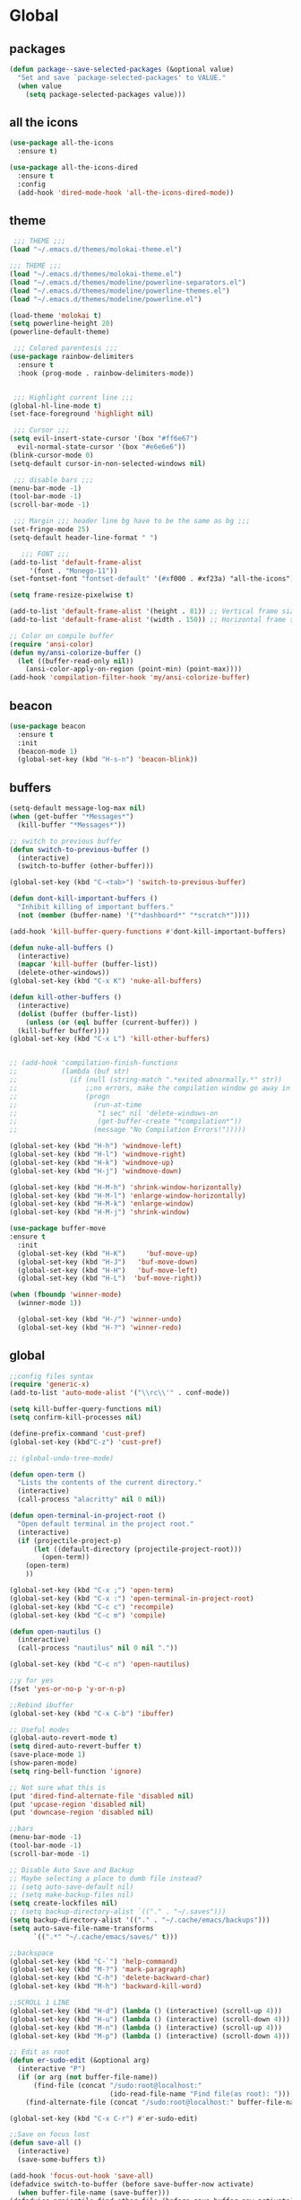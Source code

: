 * Global
** packages
   #+BEGIN_SRC emacs-lisp
   (defun package--save-selected-packages (&optional value)
     "Set and save `package-selected-packages' to VALUE."
     (when value
       (setq package-selected-packages value)))
   #+END_SRC
** all the icons
   #+BEGIN_SRC emacs-lisp
   (use-package all-the-icons
     :ensure t)

   (use-package all-the-icons-dired
     :ensure t
     :config
     (add-hook 'dired-mode-hook 'all-the-icons-dired-mode))
   #+END_SRC
** theme
   #+BEGIN_SRC emacs-lisp
	;;; THEME ;;;
   (load "~/.emacs.d/themes/molokai-theme.el")

   ;;; THEME ;;;
   (load "~/.emacs.d/themes/molokai-theme.el")
   (load "~/.emacs.d/themes/modeline/powerline-separators.el")
   (load "~/.emacs.d/themes/modeline/powerline-themes.el")
   (load "~/.emacs.d/themes/modeline/powerline.el")

   (load-theme 'molokai t)
   (setq powerline-height 20)
   (powerline-default-theme)

	;;; Colored parentesis ;;;
   (use-package rainbow-delimiters
     :ensure t
     :hook (prog-mode . rainbow-delimiters-mode))


	;;; Highlight current line ;;;
   (global-hl-line-mode t)
   (set-face-foreground 'highlight nil)

	;;; Cursor ;;;
   (setq evil-insert-state-cursor '(box "#ff6e67")
	 evil-normal-state-cursor '(box "#e6e6e6"))
   (blink-cursor-mode 0)
   (setq-default cursor-in-non-selected-windows nil)

	;;; disable bars ;;;
   (menu-bar-mode -1)
   (tool-bar-mode -1)
   (scroll-bar-mode -1)

	;;; Margin ;;; header line bg have to be the same as bg ;;;
   (set-fringe-mode 25)
   (setq-default header-line-format " ")

      ;;; FONT ;;;
   (add-to-list 'default-frame-alist
		'(font . "Monego-11"))
   (set-fontset-font "fontset-default" '(#xf000 . #xf23a) "all-the-icons")

   (setq frame-resize-pixelwise t)

   (add-to-list 'default-frame-alist '(height . 81)) ;; Vertical frame size
   (add-to-list 'default-frame-alist '(width . 150)) ;; Horizontal frame size

   ;; Color on compile buffer
   (require 'ansi-color)
   (defun my/ansi-colorize-buffer ()
     (let ((buffer-read-only nil))
       (ansi-color-apply-on-region (point-min) (point-max))))
   (add-hook 'compilation-filter-hook 'my/ansi-colorize-buffer)
   #+END_SRC
** beacon
   #+BEGIN_SRC emacs-lisp
   (use-package beacon
     :ensure t
     :init
     (beacon-mode 1)
     (global-set-key (kbd "H-s-n") 'beacon-blink))
   #+END_SRC
** buffers
   #+BEGIN_SRC emacs-lisp
   (setq-default message-log-max nil)
   (when (get-buffer "*Messages*")
     (kill-buffer "*Messages*"))

   ;; switch to previous buffer
   (defun switch-to-previous-buffer ()
     (interactive)
     (switch-to-buffer (other-buffer)))

   (global-set-key (kbd "C-<tab>") 'switch-to-previous-buffer)

   (defun dont-kill-important-buffers ()
     "Inhibit killing of important buffers."
     (not (member (buffer-name) '("*dashboard*" "*scratch*"))))

   (add-hook 'kill-buffer-query-functions #'dont-kill-important-buffers)

   (defun nuke-all-buffers ()
     (interactive)
     (mapcar 'kill-buffer (buffer-list))
     (delete-other-windows))
   (global-set-key (kbd "C-x K") 'nuke-all-buffers)

   (defun kill-other-buffers ()
     (interactive)
     (dolist (buffer (buffer-list))
       (unless (or (eql buffer (current-buffer)) )
	 (kill-buffer buffer))))
   (global-set-key (kbd "C-x L") 'kill-other-buffers)


   ;; (add-hook 'compilation-finish-functions
   ;;           (lambda (buf str)
   ;;             (if (null (string-match ".*exited abnormally.*" str))
   ;;                 ;;no errors, make the compilation window go away in a few seconds
   ;;                 (progn
   ;;                   (run-at-time
   ;;                    "1 sec" nil 'delete-windows-on
   ;;                    (get-buffer-create "*compilation*"))
   ;;                   (message "No Compilation Errors!")))))

   (global-set-key (kbd "H-h") 'windmove-left)
   (global-set-key (kbd "H-l") 'windmove-right)
   (global-set-key (kbd "H-k") 'windmove-up)
   (global-set-key (kbd "H-j") 'windmove-down)

   (global-set-key (kbd "H-M-h") 'shrink-window-horizontally)
   (global-set-key (kbd "H-M-l") 'enlarge-window-horizontally)
   (global-set-key (kbd "H-M-k") 'enlarge-window)
   (global-set-key (kbd "H-M-j") 'shrink-window)

   (use-package buffer-move
   :ensure t
     :init
     (global-set-key (kbd "H-K")     'buf-move-up)
     (global-set-key (kbd "H-J")   'buf-move-down)
     (global-set-key (kbd "H-H")   'buf-move-left)
     (global-set-key (kbd "H-L")  'buf-move-right))

   (when (fboundp 'winner-mode)
     (winner-mode 1))

     (global-set-key (kbd "H-/") 'winner-undo)
     (global-set-key (kbd "H-?") 'winner-redo)

   #+END_SRC
** global
   #+BEGIN_SRC emacs-lisp
   ;;config files syntax
   (require 'generic-x)
   (add-to-list 'auto-mode-alist '("\\rc\\'" . conf-mode))

   (setq kill-buffer-query-functions nil)
   (setq confirm-kill-processes nil)

   (define-prefix-command 'cust-pref)
   (global-set-key (kbd"C-z") 'cust-pref)

   ;; (global-undo-tree-mode)

   (defun open-term ()
     "Lists the contents of the current directory."
     (interactive)
     (call-process "alacritty" nil 0 nil))

   (defun open-terminal-in-project-root ()
     "Open default terminal in the project root."
     (interactive)
     (if (projectile-project-p)
         (let ((default-directory (projectile-project-root)))
           (open-term))
       (open-term)
       ))

   (global-set-key (kbd "C-x ;") 'open-term)
   (global-set-key (kbd "C-x :") 'open-terminal-in-project-root)
   (global-set-key (kbd "C-c c") 'recompile)
   (global-set-key (kbd "C-c m") 'compile)

   (defun open-nautilus ()
     (interactive)
     (call-process "nautilus" nil 0 nil "."))

   (global-set-key (kbd "C-c n") 'open-nautilus)

   ;;y for yes
   (fset 'yes-or-no-p 'y-or-n-p)

   ;;Rebind ibuffer
   (global-set-key (kbd "C-x C-b") 'ibuffer)

   ;; Useful modes
   (global-auto-revert-mode t)
   (setq dired-auto-revert-buffer t)
   (save-place-mode 1)
   (show-paren-mode)
   (setq ring-bell-function 'ignore)

   ;; Not sure what this is
   (put 'dired-find-alternate-file 'disabled nil)
   (put 'upcase-region 'disabled nil)
   (put 'downcase-region 'disabled nil)

   ;;bars
   (menu-bar-mode -1)
   (tool-bar-mode -1)
   (scroll-bar-mode -1)

   ;; Disable Auto Save and Backup
   ;; Maybe selecting a place to dumb file instead?
   ;; (setq auto-save-default nil)
   ;; (setq make-backup-files nil)
   (setq create-lockfiles nil)
   ;; (setq backup-directory-alist `(("." . "~/.saves")))
   (setq backup-directory-alist '(("." . "~/.cache/emacs/backups")))
   (setq auto-save-file-name-transforms
         `((".*" "~/.cache/emacs/saves/" t)))

   ;;backspace
   (global-set-key (kbd "C-`") 'help-command)
   (global-set-key (kbd "M-?") 'mark-paragraph)
   (global-set-key (kbd "C-h") 'delete-backward-char)
   (global-set-key (kbd "M-h") 'backward-kill-word)

   ;;SCROLL 1 LINE
   (global-set-key (kbd "H-d") (lambda () (interactive) (scroll-up 4)))
   (global-set-key (kbd "H-u") (lambda () (interactive) (scroll-down 4)))
   (global-set-key (kbd "M-n") (lambda () (interactive) (scroll-up 4)))
   (global-set-key (kbd "M-p") (lambda () (interactive) (scroll-down 4)))

   ;; Edit as root
   (defun er-sudo-edit (&optional arg)
     (interactive "P")
     (if (or arg (not buffer-file-name))
         (find-file (concat "/sudo:root@localhost:"
                            (ido-read-file-name "Find file(as root): ")))
       (find-alternate-file (concat "/sudo:root@localhost:" buffer-file-name))))

   (global-set-key (kbd "C-x C-r") #'er-sudo-edit)

   ;;Save on focus lost
   (defun save-all ()
     (interactive)
     (save-some-buffers t))

   (add-hook 'focus-out-hook 'save-all)
   (defadvice switch-to-buffer (before save-buffer-now activate)
     (when buffer-file-name (save-buffer)))
   (defadvice projectile-find-other-file (before save-buffer-now activate)
     (when buffer-file-name (save-buffer)))
   (defadvice bookmark-jump (before save-buffer-now activate)
     (when buffer-file-name (save-buffer)))
   (defadvice other-window (before other-window-now activate)
     (when buffer-file-name (save-buffer)))
   (defadvice windmove-up (before other-window-now activate)
     (when buffer-file-name (save-buffer)))
   (defadvice windmove-down (before other-window-now activate)
     (when buffer-file-name (save-buffer)))
   (defadvice windmove-left (before other-window-now activate)
     (when buffer-file-name (save-buffer)))
   (defadvice windmove-right (before other-window-now activate)
     (when buffer-file-name (save-buffer)))

   ;;asm mode
   (defun my-asm-mode-hook ()
     ;; you can use `comment-dwim' (M-;) for this kind of behaviour anyway
     (local-unset-key (vector asm-comment-char))
     ;; asm-mode sets it locally to nil, to "stay closer to the old TAB behaviour".
     (setq tab-always-indent (default-value 'tab-always-indent)))

   (add-hook 'asm-mode-hook #'my-asm-mode-hook)


      ;;; indent buffer or region
   (defun er-indent-buffer ()
     "Indent the currently visited buffer."
     (interactive)
     (indent-region (point-min) (point-max)
                    (delete-trailing-whitespace)))

   (defun er-indent-region-or-buffer ()
     "Indent a region if selected, otherwise the whole buffer."
     (interactive)
     (save-excursion
       (if (region-active-p)
           (progn
             (indent-region (region-beginning) (region-end))
             (message "Indented selected region."))
         (progn
           (er-indent-buffer)
           (message "Indented buffer.")))))

   (global-set-key (kbd "C-M-\\") #'er-indent-region-or-buffer)

   ;; C-a better beginning of line
   (defun smarter-move-beginning-of-line (arg)
     (interactive "^p")
     (setq arg (or arg 1))

     ;; Move lines first
     (when (/= arg 1)
       (let ((line-move-visual nil))
         (forward-line (1- arg))))

     (let ((orig-point (point)))
       (back-to-indentation)
       (when (= orig-point (point))
         (move-beginning-of-line 1))))

   ;; remap C-a to `smarter-move-beginning-of-line'
   (global-set-key [remap move-beginning-of-line]
                   'smarter-move-beginning-of-line)

   ;; move the line(s) spanned by the active region up/down (line transposing)
   ;; {{{
   (defun move-lines (n)
     (let ((beg) (end) (keep))
       (if mark-active
           (save-excursion
             (setq keep t)
             (setq beg (region-beginning)
                   end (region-end))
             (goto-char beg)
             (setq beg (line-beginning-position))
             (goto-char end)
             (setq end (line-beginning-position 2)))
         (setq beg (line-beginning-position)
               end (line-beginning-position 2)))
       (let ((offset (if (and (mark t)
                              (and (>= (mark t) beg)
                                   (< (mark t) end)))
                         (- (point) (mark t))))
             (rewind (- end (point))))
         (goto-char (if (< n 0) beg end))
         (forward-line n)
         (insert (delete-and-extract-region beg end))
         (backward-char rewind)
         (if offset (set-mark (- (point) offset))))
       (if keep
           (setq mark-active t
                 deactivate-mark nil))))

   (defun move-lines-up (n)
     "move the line(s) spanned by the active region up by N lines."
     (interactive "*p")
     (move-lines (- (or n 1))))

   (defun move-lines-down (n)
     "move the line(s) spanned by the active region down by N lines."
     (interactive "*p")
     (move-lines (or n 1)))

   (global-set-key (kbd "H-p") 'move-lines-up)
   (global-set-key (kbd "H-n") 'move-lines-down)
   #+END_SRC
** openwith
   #+BEGIN_SRC emacs-lisp
   (use-package openwith
     :ensure t
     :config
     (when (require 'openwith nil 'noerror)
       (setq openwith-associations
             (list
              (list (openwith-make-extension-regexp
                     '("mp4" "mkv"))
                    "mpv"
                    '(file))
              (list (openwith-make-extension-regexp
                     '("glade"))
                    "glade"
                    '(file))
              (list (openwith-make-extension-regexp
                     '("mp3"))
                    "alacritty -e cmus"
                    '(file))
              (list (openwith-make-extension-regexp
                     '("doc" "xls" "xlsx" "ppt" "odt" "ods" "odg" "odp"))
                    "libreoffice"
                    '(file))
              (list (openwith-make-extension-regexp
                     '("pdf" "ps" "ps.gz" "dvi"))
                    "zathura"
                    '(file))
              (list (openwith-make-extension-regexp
                     '("docx"))
                    "libreoffice"
                    '(file))

              (list (openwith-make-extension-regexp
                     '("xopp"))
                    "xournalpp"
                    '(file))

              (list (openwith-make-extension-regexp
                     '("vcd"))
                    "gtkwave"
                    '(file))
              ))
       (openwith-mode 1))
     )
   (setq large-file-warning-threshold nil)
   #+END_SRC
** org
   #+BEGIN_SRC emacs-lisp
   (use-package org
     :ensure t
     :config
     (setq org-agenda-files (list "~/Drop/agenda.org")))

   (use-package org-bullets
     :ensure t
     :config
     (setq org-bullets-face-name (quote org-bullet-face))
     (add-hook 'org-mode-hook (lambda () (org-bullets-mode 1)))
     (setq org-bullets-bullet-list '("◉" "•" "●" "▶" "►" "▸"))
     )
   (define-key org-mode-map (kbd "C-c C-a") 'org-agenda)
   (define-key org-mode-map (kbd "M-h") 'backward-kill-word)
   (define-key org-mode-map (kbd "C-c h") 'counsel-org-goto-all)
   (define-key org-mode-map (kbd "C-<tab>") 'switch-to-previous-buffer)
   #+END_SRC
** dired
   #+BEGIN_SRC emacs-lisp
   (require 'dired-x)
   (setq-default dired-omit-files-p t) ; Buffer-local variable
   (setq dired-omit-files (concat dired-omit-files "\\|^\\..+$"))
   (add-hook 'dired-mode-hook
	     (lambda ()
	       (define-key dired-mode-map (kbd "M-p")
		 (lambda () (interactive) (find-alternate-file "..")))))
   (add-hook 'dired-mode-hook
	     (lambda ()
	       (dired-hide-details-mode)))


   ;; zip files on dired mode
   (defvar dired-compress-files-alist
     '(("\\.tar\\.gz\\'" . "tar -c %i | gzip -c9 > %o")
       ("\\.zip\\'" . "zip %o -r --filesync %i")))
   #+END_SRC

** avy
   #+BEGIN_SRC emacs-lisp
   (use-package avy
     :ensure t
     :config
     (defun avy-line-saving-column ()
     (interactive)
     (let ((col (current-column)))
       (avy-goto-line)
       (move-to-column col)))

     (global-set-key (kbd "S-<return>") 'avy-goto-char-2)
     (global-set-key (kbd "C-S-l") 'avy-line-saving-column)
     (global-set-key (kbd "C-x w") 'avy-kill-region)
     (global-set-key (kbd "C-x y") 'avy-copy-region))

   #+END_SRC
** evil
   #+BEGIN_SRC emacs-lisp
   (use-package evil
     :ensure t
     :init
     (setq-default evil-want-C-u-scroll t)
     :config
     (evil-mode 1)
     (setq evil-normal-state-tag " NORMAL ")
     (setq evil-insert-state-tag " INSERT ")
     (setq evil-visual-state-tag " VISUAL ")
     ;;emacs state is i state
     (setq evil-insert-state-map (make-sparse-keymap))
     (define-key evil-insert-state-map (kbd "<escape>") 'evil-normal-state)

     (add-to-list 'evil-emacs-state-modes 'nav-mode)

     (define-key evil-normal-state-map (kbd "gd") 'xref-find-definitions)
     (define-key evil-normal-state-map (kbd "M-.") 'xref-find-definitions)
     (define-key evil-normal-state-map (kbd "M-,") 'xref-pop-marker-stack)

     (with-eval-after-load 'evil-maps
       (define-key evil-motion-state-map (kbd "SPC") nil)
       (define-key evil-motion-state-map (kbd "RET") nil)
       (define-key evil-motion-state-map (kbd "TAB") nil))

     (evil-set-initial-state 'vterm-mode 'insert)

     (define-key evil-motion-state-map "'" 'evil-goto-mark)
     (define-key evil-motion-state-map "`" 'evil-goto-mark-line)

     (define-key evil-motion-state-map " " nil)
     (define-key evil-motion-state-map (kbd "K") 'man)

     (evil-define-motion evil-avy-goto-line-keep-column (count)
       "Evil motion for avy-goto-line, restoring column."
       :type exclusive :jump t :repeat abort
       (evil-without-repeat
	 (evil-enclose-avy-for-motion
	   (evil-save-column (avy-goto-line)))))
     ;; goto-line motion map (example)

     (define-key evil-motion-state-map (kbd "g c") 'avy-goto-char-2)
     (define-key evil-motion-state-map (kbd "g l") 'evil-avy-goto-line-keep-column)
     ;; (define-key evil-motion-state-map (kbd "g l") 'avy-line-saving-column)
     (define-key evil-normal-state-map (kbd "SPC 1") 'delete-other-windows)
     (define-key evil-normal-state-map (kbd "SPC 2") 'split-window-below)
     (define-key evil-normal-state-map (kbd "SPC 3") 'split-window-right)
     (define-key evil-normal-state-map (kbd "SPC 4 0") 'kill-buffer-and-window)
     (define-key evil-normal-state-map (kbd "SPC 0") 'delete-window)
     (define-key evil-normal-state-map (kbd "SPC f") 'find-file)
     (define-key evil-normal-state-map (kbd "SPC b") 'ivy-switch-buffer)
     (define-key evil-normal-state-map (kbd "SPC k") 'all-the-icons-ivy-rich-kill-buffer)
     (define-key evil-normal-state-map (kbd "SPC r b") 'bookmark-jump)
     (define-key evil-normal-state-map (kbd "SPC m d") 'magit-diff-buffer-file)
     (define-key evil-normal-state-map (kbd "SPC m f") 'magit-file-dispatch)
     (define-key evil-normal-state-map (kbd "SPC g") 'magit-status)

     (define-key evil-normal-state-map (kbd "g r") 'lsp-find-references)
     (define-key evil-normal-state-map (kbd "g s") 'lsp-ivy-workspace-symbol)
     (define-key evil-normal-state-map (kbd "g S") 'lsp-ivy-global-workspace-symbol)
     (define-key evil-normal-state-map (kbd "SPC l l") 'lsp)
     (define-key evil-normal-state-map (kbd "SPC l e") 'lsp-treemacs-errors-list)
     (define-key evil-normal-state-map (kbd "SPC l t") 'treemacs-find-tag)
     (define-key evil-normal-state-map (kbd "SPC l r") 'lsp-rename)
     (define-key evil-normal-state-map (kbd "SPC l R") 'lsp-workspace-restart)
     (define-key evil-normal-state-map (kbd "SPC l a") 'helm-lsp-code-actions)
     (define-key evil-normal-state-map (kbd "SPC l x") 'lsp-workspace-folders-remove)

     (define-key evil-normal-state-map (kbd "SPC [") 'flycheck-previous-error)
     (define-key evil-normal-state-map (kbd "SPC ]") 'flycheck-next-error)
     (define-key evil-normal-state-map (kbd "SPC e") 'flycheck-list-errors)

     (evil-define-key 'normal web-mode-map
       (kbd "g d") 'ng2-html-goto-binding)

     (evil-define-key 'normal lsp-mode-map
       (kbd "SPC l d d") 'dap-java-debug
       (kbd "SPC l d b") 'dap-breakpoint-toggle
       (kbd "SPC l d h") 'dap-hydra)

     (evil-define-key 'normal java-mode-map
       (kbd "SPC l d d") 'dap-java-debug
       (kbd "SPC l d b") 'dap-breakpoint-toggle
       (kbd "SPC l d h") 'dap-hydra)

     (evil-define-key 'normal magit-mode-map
       (kbd "g c") 'avy-goto-char-2
       (kbd "g l") 'evil-avy-goto-line-keep-column
       (kbd "SPC 1") 'delete-other-windows
       (kbd "SPC 2") 'split-window-below
       (kbd "SPC 3") 'split-window-right
       (kbd "SPC 4 0") 'kill-buffer-and-window
       (kbd "SPC 0") 'delete-window
       (kbd "SPC f") 'find-file
       (kbd "SPC b") 'ivy-switch-buffer
       (kbd "SPC k") 'all-the-icons-ivy-rich-kill-buffer
       (kbd "SPC r b") 'bookmark-jump
       (kbd "SPC g") 'magit-status)

     (evil-define-key 'normal dired-mode-map
       (kbd "g c") 'avy-goto-char-2
       (kbd "g l") 'evil-avy-goto-line-keep-column
       (kbd "g r") 'revert-buffer
       (kbd "K") 'dired-kill-subdir
       (kbd "SPC 2") 'split-window-below
       (kbd "SPC 3") 'split-window-right
       (kbd "SPC 4 0") 'kill-buffer-and-window
       (kbd "SPC 0") 'delete-window
       (kbd "SPC f") 'find-file
       (kbd "SPC b") 'ivy-switch-buffer
       (kbd "SPC k") 'all-the-icons-ivy-rich-kill-buffer
       (kbd "SPC r b") 'bookmark-jump
       (kbd "SPC g") 'magit-status)

     (evil-define-key 'normal projectile-mode-map
       (kbd "SPC p") 'projectile-command-map
       (kbd "SPC TAB") 'projectile-switch-open-project
       (kbd "SPC p C-c") 'projectile-repeat-last-command)

     (evil-define-key 'normal xref--xref-buffer-mode-map
       (kbd "p") 'xref-prev-line
       (kbd "n") 'xref-next-line)

     (evil-define-key 'treemacs treemacs-mode-map
       (kbd "J") #'treemacs-find-file)

     (evil-define-key 'normal tide-mode-map
       (kbd "g d") 'tide-jump-to-definition
       (kbd "g r") 'xref-find-references
       (kbd "SPC t e") 'tide-project-errors
       (kbd "SPC t r") 'tide-rename-symbol
       (kbd "SPC t R") 'tide-rename-file
       (kbd "SPC t f") 'tide-fix))
   #+END_SRC
** undo-tree
 #+BEGIN_SRC emacs-lisp
   (use-package undo-tree
     :ensure t
     :config
     (global-undo-tree-mode)
     )
 #+END_SRC
** mc
   #+BEGIN_SRC emacs-lisp
   (use-package multiple-cursors
     :ensure t
     :config
     (global-set-key (kbd "C-.")  'mc/mark-next-like-this)
     (global-set-key (kbd "C-,")  'mc/mark-previous-like-this)
     (global-set-key (kbd "C-\"")  'mc/mark-all-like-this)
     ;; (global-set-key (kbd "M-<down>")  'mc/mark-next-word-like-this)
     (global-set-key (kbd "C->")  'mc/skip-to-next-like-this)
     (global-set-key (kbd "C-<")  'mc/skip-to-previous-like-this)
     (global-set-key (kbd "C-x C-.")  'mc/unmark-next-like-this)
     (global-set-key (kbd "C-x C-,")  'mc/unmark-previous-like-this)
     (global-set-key (kbd "C-x C-:")  'mc/mark-pop)
     (global-set-key (kbd "M-[")  'mc/insert-numbers)
     (global-set-key (kbd "M-]")  'mc/insert-letters)
     (global-set-key (kbd "C-c a")  'mc/vertical-align)
~     (global-set-key (kbd "C-S-<mouse-1>") 'mc/add-cursor-on-click)
     


     )
   #+END_SRC
** helm
   #+BEGIN_SRC emacs-lisp
   (use-package helm
     :ensure t
     :config
     (require 'helm-config)
     (defvar emacs-helm-display-help-buffer-regexp '("\\*.*Helm.*Help.*\\*"))
     (defvar emacs-helm-display-buffer-regexp `("\\*.*helm.*\\*"
						(display-buffer-in-side-window)
						(inhibit-same-window . nil)
						(side . bottom)
						(window-width . 0.6)
						(window-height . 0.4)))

     (defun display-helm-at-bottom (buffer &optional _resume)
       (let ((display-buffer-alist (list emacs-helm-display-help-buffer-regexp
					 emacs-helm-display-buffer-regexp)))
	 (display-buffer buffer)))
     (setq helm-display-function 'display-helm-at-bottom)
     (setq helm-swoop-split-window-function 'display-helm-at-bottom)

     (setq use-dialog-box nil)
     (define-key helm-map (kbd "C-h") 'delete-backward-char)
     (helm-autoresize-mode 1))

   (use-package helm-xref
     :ensure t)

   (setq xref-prompt-for-identifier '(not xref-find-definitions
					  xref-find-definitions-other-window
					  xref-find-definitions-other-frame
					  xref-find-references))
   #+END_SRC
** ivy
   #+BEGIN_SRC emacs-lisp
   (use-package ivy
     :ensure t
     :init (ivy-mode 1)
     :config
     (setq ivy-height-alist
           '((t
              lambda (_caller)
              (/ (frame-height) 2))))
     (setq ivy-display-style 'fancy)
     (setq ivy-count-format "%d/%d ")
     (setq ivy-use-virtual-buffers t)

     (setq ivy-re-builders-alist
           '((t . ivy--regex-ignore-order)
             (t      . ivy--regex-fuzzy)))

     (setq ivy-ignore-buffers '("\\` " "\\`\\*"))
     (global-set-key (kbd "C-c s") 'isearch-forward)
     (global-set-key (kbd "C-s") 'swiper)
     (define-key ivy-minibuffer-map (kbd "C-j") 'ivy-call)
     (define-key ivy-minibuffer-map (kbd "TAB") 'ivy-alt-done))

   (use-package all-the-icons-ivy-rich
     :ensure t
     :init (all-the-icons-ivy-rich-mode 1))

   (use-package ivy-rich
     :ensure t
     :init
     (setq ivy-rich-display-transformers-list
           '(ivy-switch-buffer
             (:columns
              ((ivy-switch-buffer-transformer (:width 30))
               (ivy-rich-switch-buffer-size (:width 7))
               (ivy-rich-switch-buffer-indicators (:width 4 :face error :align right))
               (ivy-rich-switch-buffer-major-mode (:width 12 :face warning))
               (ivy-rich-switch-buffer-project (:width 15 :face success))
               (ivy-rich-switch-buffer-path (:width (lambda (x) (ivy-rich-switch-buffer-shorten-path x (ivy-rich-minibuffer-width 0.3))))))
              :predicate
              (lambda (cand) (get-buffer cand)))
             counsel-find-file
             (:columns
              ((ivy-read-file-transformer)
               (ivy-rich-counsel-find-file-truename (:face font-lock-doc-face))))
             counsel-M-x
             (:columns
              ((counsel-M-x-transformer (:width 70))
               (ivy-rich-counsel-function-docstring (:face font-lock-doc-face)))) ; return docstring of the command
             counsel-describe-function
             (:columns
              ((counsel-describe-function-transformer (:width 40))
               (ivy-rich-counsel-function-docstring (:face font-lock-doc-face))))  ; return docstring of the function
             counsel-describe-variable
             (:columns
              ((counsel-describe-variable-transformer (:width 40))
               (ivy-rich-counsel-variable-docstring (:face font-lock-doc-face))))  ; return docstring of the variable
             counsel-recentf
             (:columns
              ((ivy-rich-candidate (:width 0.8))
               (ivy-rich-file-last-modified-time (:face font-lock-comment-face))))  ; return last modified time of the file
             package-install
             (:columns
              ((ivy-rich-candidate (:width 30))
               (ivy-rich-package-version (:width 16 :face font-lock-comment-face))  ; return package version
               (ivy-rich-package-archive-summary (:width 7 :face font-lock-builtin-face))  ; return archive summary
               (ivy-rich-package-install-summary (:face font-lock-doc-face))))))

     :config
     (ivy-rich-mode 1)
     (setcdr (assq t ivy-format-functions-alist) #'ivy-format-function-line))
   #+END_SRC
** counsel
   #+BEGIN_SRC emacs-lisp
   (use-package counsel
     :ensure t
     :config
     (setq counsel-find-file-ignore-regexp "\\`\\.")
     (setq ivy-initial-inputs-alist nil)
     (global-set-key (kbd "C-x C-f") 'counsel-find-file)
     (global-set-key (kbd "M-x") 'counsel-M-x)
     (global-set-key (kbd "C-x l") 'counsel-locate))
   #+END_SRC
** projectile
   #+BEGIN_SRC emacs-lisp
    (use-package projectile
      :ensure t
      :config
      (projectile-global-mode 1)

      (setq projectile-completion-system 'ivy)
      (put 'projectile-project-compilation-dir 'safe-local-variable (lambda (_) t))
      (setq projectile-switch-project-action #'counsel-projectile-switch-to-buffer)
      ;; (put 'projectile-project-compilation-cmd 'safe-local-variable (lambda (_) t))
      (add-to-list 'safe-local-variable-values '(projectile-project-compilation-cmd . "make")))
   #+END_SRC
** counsel-projectile
   #+BEGIN_SRC emacs-lisp
   (use-package counsel-projectile
     :after counsel
     :ensure t
     :config
     (define-key projectile-mode-map (kbd "C-c p") 'projectile-command-map)
     (define-key counsel-mode-map (kbd "C-j") 'ivy-call)

     (defun counsel-projectile-switch-to-buffer ()
       "Jump to a buffer in the current project."
       (interactive)
       (if (and (eq projectile-require-project-root 'prompt)
                (not (projectile-project-p)))
           (counsel-projectile-switch-to-buffer-action-switch-project)
         (ivy-read (projectile-prepend-project-name "Switch to buffer: ")
                   ;; We use a collection function so that it is called each
                   ;; time the `ivy-state' is reset. This is needed for the
                   ;; "kill buffer" action.
                   (delete (buffer-name (current-buffer))
                           (projectile-project-buffer-names))
                   :matcher #'ivy--switch-buffer-matcher
                   :require-match t
                   :sort counsel-projectile-sort-buffers
                   :action counsel-projectile-switch-to-buffer-action
                   :keymap counsel-projectile-switch-to-buffer-map
                   :caller 'counsel-projectile-switch-to-buffer)))

     (ivy-configure 'counsel-projectile-switch-to-buffer
       :display-transformer-fn #'counsel-projectile-switch-to-buffer-transformer)

     (counsel-projectile-mode))
   #+END_SRC
** vterm
   #+BEGIN_SRC emacs-lisp
  (use-package vterm
    :ensure t
    :config
    (add-hook 'vterm-mode-hook (lambda ()
                                 (local-set-key (kbd "C-h") 'vterm-send-backspace)
                                 (local-set-key (kbd "C-s") 'swiper)
                                 (setq-local global-hl-line-mode nil))))

  (defun projectile-vterm (&optional arg)
    (interactive "P")
    (if (projectile-project-p)
        (let* ((project (projectile-project-root)))
          (unless (require 'vterm nil 'noerror)
            (error "Package 'vterm' is not available"))
          (projectile-with-default-dir project
            (vterm)))
      (unless (require 'vterm nil 'noerror)
        (error "Package 'vterm' is not available"))
      (vterm)))

  (global-set-key (kbd "M-V") 'projectile-vterm)
   #+END_SRC
** magit
   #+BEGIN_SRC emacs-lisp
   (defadvice vc-mode-line (after strip-backend () activate)
     (when (stringp vc-mode)
       (let ((noback (replace-regexp-in-string
		      "^ Git-\\|Git:"
		      "  " vc-mode)))
	 (setq vc-mode noback))))

   (setq auto-revert-check-vc-info t)

   (use-package magit
     :ensure t
     :bind
     ("C-x g" . magit-status)
     :init
     :config
     (global-magit-file-mode)
     (setq magit-refresh-status-buffer t)
     )

   (use-package evil-magit
     :after magit evil
     :ensure t)

   (defun ediff-copy-both-to-C ()
     (interactive)
     (ediff-copy-diff ediff-current-difference nil 'C nil
		      (concat
		       (ediff-get-region-contents ediff-current-difference 'A ediff-control-buffer)
		       (ediff-get-region-contents ediff-current-difference 'B ediff-control-buffer))))
   (defun add-d-to-ediff-mode-map () (define-key ediff-mode-map "d" 'ediff-copy-both-to-C))
   (add-hook 'ediff-keymap-setup-hook 'add-d-to-ediff-mode-map)
   #+END_SRC
** smartparens
   #+BEGIN_SRC emacs-lisp
     (use-package smartparens
       :ensure t
       :config
       (smartparens-global-mode)
       (global-set-key (kbd "M-<backspace>") 'sp-backward-unwrap-sexp)
       (setq sp-escape-quotes-after-insert nil)

       (defun my-fancy-newline ()
         "Add two newlines and put the cursor at the right indentation
          between them if a newline is attempted when the cursor is between
          two curly braces, otherwise do a regular newline and indent"
         (interactive)
         (if (and (equal (char-before) 123) ; {
                  (equal (char-after) 125)) ; }
             (progn (newline-and-indent)
                    (split-line)
                    (indent-for-tab-command))
           (newline-and-indent)))

       (global-set-key (kbd "C-m") 'my-fancy-newline)

     )
   #+END_SRC

** pdfgrep
   #+BEGIN_SRC emacs-lisp
     (use-package pdfgrep
       :ensure t
       :config
       (pdfgrep-mode))
   #+END_SRC

** whichkey
   #+BEGIN_SRC emacs-lisp
   ;; Shows possible suffix keys
   (use-package which-key
     :ensure t
     :config
     (which-key-mode)
   )
   #+END_SRC
* Editing
** company
   #+BEGIN_SRC emacs-lisp
   (use-package company
     :ensure t
     :config
     (setq company-minimum-prefix-length 1)
     (setq company-idle-delay 0)
     (global-company-mode 1)
     (setq company-selection-wrap-around t)
     (global-set-key (kbd "<backtab>") 'company-complete)
     (setq company-global-modes '(not gud-mode shell-mode))
     (use-package company-jedi
       :ensure t
       )
     (use-package company-auctex
       :ensure t
       ))
   #+END_SRC
** counsel-company
   #+BEGIN_SRC emacs-lisp
   (use-package counsel
     :ensure t
     :config
     (global-set-key (kbd "C-:") 'counsel-company))

   #+END_SRC
** flycheck
   #+BEGIN_SRC emacs-lisp
   (use-package flycheck
     :ensure t)

   (use-package flycheck-inline
     :ensure t
     :config
     (add-hook 'flycheck-mode-hook #'flycheck-inline-mode))
   #+END_SRC
** yasnippet
   #+BEGIN_SRC emacs-lisp
   (use-package yasnippet
     :ensure t
     :config
     (yas-global-mode 1)
     )
   (use-package yasnippet-snippets
     :ensure t
     )
   #+END_SRC

** progmodes
   #+BEGIN_SRC emacs-lisp
   ;; (defun c-setup-comment ()
   ;;   (setq comment-start "/*"
   ;;         comment-end   "*/"
   ;;         comment-multi-line t
   ;;         comment-continue " *"
   ;;         comment-padding 1
   ;;         comment-style 'extra-line)
   ;;   )

   ;; (defun c-setup ()
   ;; (c-setup-comment)
   ;; )

   ;; (c-add-style "work"
   ;;        '((indent-tabs-mode . nil)
   ;;          (c-basic-offset . 4)
   ;;          (c-offsets-alist
   ;;           (inclass . 4)
   ;;           (innamespace . 0))))

   (defun c-er-indent-region-or-buffer ()
     "Indent a region if selected, otherwise the whole buffer."
     (interactive)
     (save-excursion
       (if (region-active-p)
	   (progn
	     (lsp-format-region (region-beginning) (region-end))
	     (message "Indented selected region."))
	 (progn
	   (lsp-format-buffer)
	   (message "Indented buffer.")))))

   (add-hook 'c-mode-hook
	     (lambda () (local-set-key (kbd "C-M-\\") #'c-er-indent-region-or-buffer)))
   (add-hook 'c++-mode-hook
	     (lambda () (local-set-key (kbd "C-M-\\") #'c-er-indent-region-or-buffer)))

   (defun js-ts-indent-region-or-buffer ()
     "Indent a region if selected, otherwise the whole buffer."
     (interactive)
     (save-excursion
       (if (region-active-p)
	   (progn
	     (prettier-js)
	     (message "Format buffer."))
	 (progn
	   (prettier-js)
	   (message "Formated buffer.")))))

   (add-hook 'js-mode-hook
	     (lambda () (local-set-key (kbd "C-M-\\") #'js-ts-indent-region-or-buffer)))
   (add-hook 'typescript-mode-hook
	     (lambda () (local-set-key (kbd "C-M-\\") #'js-ts-indent-region-or-buffer)))


   (c-add-style "microsoft"
		'("stroustrup"
		  (c-offsets-alist
		   (innamespace . -)
		   (inline-open . 0)
		   (inher-cont . c-lineup-multi-inher)
		   (arglist-cont-nonempty . +)
		   (template-args-cont . +))))

   (setq-default c-default-style
		 '((java-mode . "java")
		   (awk-mode . "awk")
		   (c++-mode . "microsoft")
		   (c-mode . "linux")
		   (others . "linux")))

   (c-set-offset 'case-label '+)


   (defun untabify-buffer ()
     "Untabify current buffer"
     (interactive)
     (untabify (point-min) (point-max)))

   (defun progmodes-hooks ()
     "Hooks for programming modes"
     (add-hook 'before-save-hook 'progmodes-write-hooks nil 'local))

   (defun progmodes-write-hooks ()
     "Hooks which run on file write for programming modes"
     (prog1 nil
       (untabify-buffer)
       (delete-trailing-whitespace)))

   (add-hook 'c++-mode-hook 'progmodes-hooks)
   (add-hook 'html-mode-hook 'progmodes-hooks)
   (add-hook 'sgml-mode-hook 'progmodes-hooks)
   (add-hook 'javascript-mode-hook 'progmodes-hooks)
   (add-hook 'typescript-mode-hook 'progmodes-hooks)
   (add-hook 'c-mode-hook 'progmodes-hooks)
   (add-hook 'java-mode-hook 'progmodes-hooks)

   (defun project-indentation (n)
     (setq-default typescript-indent-level n) ; javascript-mode
     (setq-default javascript-indent-level n) ; javascript-mode
     (setq-default js-indent-level n) ; js-mode
     (setq-default js2-basic-offset n) ; js2-mode, in latest js2-mode, it's alias of js-indent-level
     (setq web-mode-markup-indent-offset n) ; web-mode, html tag in html file
     (setq web-mode-css-indent-offset n) ; web-mode, css in html file
     (setq web-mode-code-indent-offset n) ; web-mode, js code in html file
     (setq-default css-indent-offset n) ; css-mode
     )
   (project-indentation 4)
   #+END_SRC
** golang
   #+BEGIN_SRC emacs-lisp
   (use-package go-mode
     :ensure t)
   #+END_SRC
** lsp (c/c++, python, java, go)
   #+BEGIN_SRC emacs-lisp
   (use-package lsp-mode
     :ensure t
     ;; set prefix for lsp-command-keymap
     :init
     (setq lsp-keymap-prefix "C-c l")
     :hook ((c++-mode . lsp)
            (c-mode . lsp)
            (java-mode . lsp)
            (go-mode . lsp)
            (python-mode . lsp))
     :commands lsp
     :config
     (setq-default lsp-enable-indentation nil)
     (setq-default lsp-enable-on-type-formatting nil)
     )

   (use-package lsp-java
     :after lsp
     :ensure t)

   (use-package helm-lsp
     :after helm lsp
     :ensure t)
   #+END_SRC
** ivy-lsp
   #+BEGIN_SRC emacs-lisp
   (use-package lsp-ivy
     :ensure t
     :config)
   #+END_SRC
** cmake-mode
   #+BEGIN_SRC emacs-lisp
   (use-package cmake-mode
     :ensure t)
   #+END_SRC
** treemacs
   #+BEGIN_SRC emacs-lisp
   (use-package treemacs
     :ensure t
     :defer t
     :init
     :config
     (progn
       (treemacs-follow-mode t)
       (treemacs-filewatch-mode t)
       (treemacs-fringe-indicator-mode t))

     :bind
     (:map global-map
           ("M-0"       . treemacs-select-window)
           ("C-x t 1"   . treemacs-delete-other-windows)
           ("C-x t t"   . treemacs)
           ("C-x t c"   . treemacs-add-and-display-current-project)
           ("C-x t B"   . treemacs-bookmark)
           ("C-x t C-t" . treemacs-find-file)
           ("C-x t M-t" . treemacs-find-tag)))

   (use-package treemacs-evil
     :after treemacs evil
     :ensure t
     :config
     )

   (use-package treemacs-projectile
     :after treemacs projectile
     :ensure t)

   (use-package lsp-treemacs
     :after lsp treemacs
     :ensure t)
   #+END_SRC
** tide-mode (typescript)
   #+BEGIN_SRC emacs-lisp
   (use-package typescript-mode
     :ensure t)
   (use-package tide
     :ensure t
     :config
     (defun setup-tide-mode ()
       (interactive)
       (tide-setup)
       (flycheck-mode +1)
       (eldoc-mode +1)
       (tide-hl-identifier-mode +1))
     (add-hook 'typescript-mode-hook #'setup-tide-mode)
     (add-hook 'js-mode-hook #'setup-tide-mode)
     (add-hook 'javascript-mode-hook #'setup-tide-mode))
   (use-package prettier-js
     :ensure t
     :config
     (add-hook 'typescript-mode-hook #'prettier-js-mode))
   #+END_SRC
** html/css
   #+BEGIN_SRC emacs-lisp
   (use-package emmet-mode
     :ensure t
     :config
     (add-hook 'sgml-mode-hook 'emmet-mode) ;; Auto-start on any markup modes
     (add-hook 'css-mode-hook  'emmet-mode) ;; enable Emmet's css abbreviation.
     (add-hook 'html-mode-hook 'emmet-mode)
     )

   (use-package web-mode
     :ensure t
     :config
     (add-hook 'html-mode-hook 'web-mode))
   #+END_SRC
** latex
   #+BEGIN_SRC emacs-lisp
   (use-package tex
         :ensure auctex
         :config
         (add-to-list 'auto-mode-alist '("\\.tex\\'" . LaTeX-mode))
         (add-hook 'LaTeX-mode-hook 'turn-on-auto-fill)
         (setq LaTeX-item-indent 0)
         (add-hook 'LaTeX-mode-hook
                           (lambda ()
                                 (add-hook 'after-save-hook 'recompile nil 'make-it-local))))
   #+END_SRC
